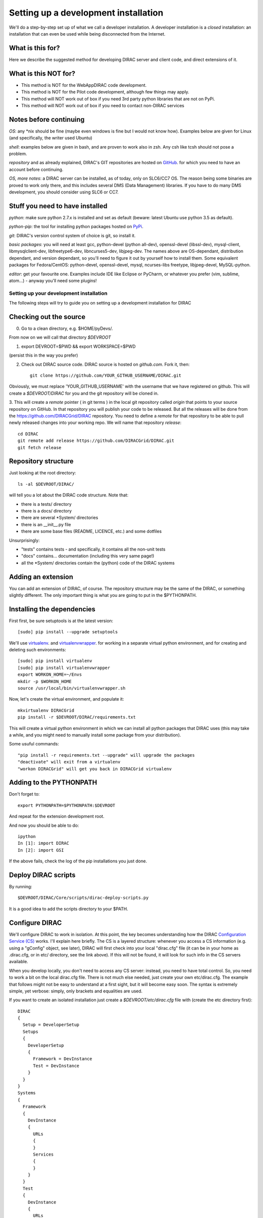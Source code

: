 .. _developer_installation:

======================================
Setting up a development installation
======================================

We'll do a step-by-step set up of what we call a developer installation.
A developer installation is a *closed* installation: an installation that
can even be used while being disconnected from the Internet.


What is this for?
-----------------

Here we describe the suggested method for developing DIRAC server and client code, and direct extensions of it.


What is this NOT for?
---------------------

* This method is NOT for the WebAppDIRAC code development.
* This method is NOT for the Pilot code development, although few things may apply.
* This method will NOT work out of box if you need 3rd party python libraries that are not on PyPi.
* This method will NOT work out of box if you need to contact non-DIRAC services



Notes before continuing
------------------------

*OS*: any \*nix should be fine
(maybe even windows is fine but I would not know how).
Examples below are given for Linux (and specifically, the writer used Ubuntu)

*shell*: examples below are given in bash, and are proven to work also in zsh.
Any csh like tcsh should not pose a problem.

*repository* and as already explained,
DIRAC's GIT repositories are hosted on `GitHub <https://github.com/DIRACGrid>`_.
for which you need to have an account before continuing.

*OS, more notes*: a DIRAC server can be installed, as of today, only on SLC6/CC7 OS.
The reason being some binaries are proved to work only there, 
and this includes several DMS (Data Management) libraries.
If you have to do many DMS development, you should consider using SLC6 or CC7.


Stuff you need to have installed
---------------------------------

*python*: make sure python 2.7.x is installed and set as default 
(beware: latest Ubuntu use python 3.5 as default).

*python-pip*: the tool for installing python packages hosted
on `PyPi <https://pypi.python.org/pypi>`_.

*git*: DIRAC's version control system of choice is git, so install it.

*basic packages*: you will need at least gcc, python-devel (python all-dev),
openssl-devel (libssl-dev), mysql-client, libmysqlclient-dev,
libfreetype6-dev, libncurses5-dev, libjpeg-dev.
The names above are OS-dependant, distribution dependant, and version dependant,
so you'll need to figure it out by yourself how to install them.
Some equivalent packages for Fedora/CentOS: python-devel, openssl-devel, mysql, ncurses-libs freetype, libjpeg-devel, MySQL-python.

*editor*: get your favourite one.
Examples include IDE like Eclipse or PyCharm, or whatever you prefer
(vim, sublime, atom...) - anyway you'll need some plugins!




Setting up your development installation
==================================================

The following steps will try to guide
you on setting up a development installation for DIRAC


Checking out the source
-------------------------

0. Go to a clean directory, e.g. $HOME/pyDevs/.

From now on we will call that directory *$DEVROOT*

1.

   export DEVROOT=$PWD && export WORKSPACE=$PWD

(persist this in the way you prefer)

2. Check out DIRAC source code. DIRAC source is hosted on *github.com*. Fork it, then::

     git clone https://github.com/YOUR_GITHUB_USERNAME/DIRAC.git

Obviously, we must replace 'YOUR_GITHUB_USERNAME' with the username that we have registered on github. 
This will create a *$DEVROOT/DIRAC* for you and the git repository will be cloned in.

3. This will create a *remote* pointer ( in git terms ) in the local git
repository called *origin* that points to your source repository on GitHub. 
In that repository you will publish your code to be released. But all the releases
will be done from the https://github.com/DIRACGrid/DIRAC repository. You
need to define a *remote* for that repository to be able to pull newly
released changes into your working repo. We will name that repository *release*::

   cd DIRAC
   git remote add release https://github.com/DIRACGrid/DIRAC.git
   git fetch release


Repository structure
--------------------

Just looking at the root directory::

   ls -al $DEVROOT/DIRAC/

will tell you a lot about the DIRAC code structure. Note that:

* there is a tests/ directory
* there is a docs/ directory
* there are several \*System/ directories
* there is an \__init__.py file
* there are some base files (README, LICENCE, etc.) and some dotfiles

Unsurprisingly:

* "tests" contains tests - and specifically, it contains all the non-unit tests
* "docs" contains... documentation (including this very same page!)
* all the \*System/ directories contain the (python) code of the DIRAC systems


Adding an extension
-------------------------

You can add an extension of DIRAC, of course. 
The repository structure may be the same of the DIRAC, or something slightly different.
The only important thing is what you are going to put in the $PYTHONPATH.


Installing the dependencies
---------------------------

First first, be sure setuptools is at the latest version::

   [sudo] pip install --upgrade setuptools

We'll use `virtualenv <https://virtualenv.readthedocs.org/en/latest/>`_.
and `virtualenvwrapper <https://virtualenvwrapper.readthedocs.org/en/latest/>`_.
for working in a separate virtual python environment,
and for creating and deleting such environments::

   [sudo] pip install virtualenv
   [sudo] pip install virtualenvwrapper
   export WORKON_HOME=~/Envs
   mkdir -p $WORKON_HOME
   source /usr/local/bin/virtualenvwrapper.sh

Now, let's create the virtual environment, and populate it::

   mkvirtualenv DIRACGrid
   pip install -r $DEVROOT/DIRAC/requirements.txt

This will create a virtual python environment in which we can install
all python packages that DIRAC uses
(this may take a while, and you might need to manually install some package
from your distribution).

Some usuful commands::

   "pip install -r requirements.txt --upgrade" will upgrade the packages
   "deactivate" will exit from a virtualenv
   "workon DIRACGrid" will get you back in DIRACGrid virtualenv


Adding to the PYTHONPATH
-------------------------

Don't forget to::

   export PYTHONPATH=$PYTHONPATH:$DEVROOT

And repeat for the extension development root.

And now you should be able to do::

   ipython
   In [1]: import DIRAC
   In [2]: import GSI

If the above fails, check the log of the pip installations you just done. 


Deploy DIRAC scripts
--------------------

By running::

   $DEVROOT/DIRAC/Core/scripts/dirac-deploy-scripts.py

It is a good idea to add the scripts directory to your $PATH.


Configure DIRAC
---------------

We'll configure DIRAC to work in isolation. At this point, the key
becomes understanding how the DIRAC
`Configuration Service (CS) <http://diracgrid.org/files/docs/AdministratorGuide/Configuration/ConfigurationStructure/index.html>`_
works. I'll explain here briefly. The CS is a layered structure: whenever
you access a CS information (e.g. using a "gConfig" object, see later),
DIRAC will first check into your local "dirac.cfg" file (it can be in your
home as .dirac.cfg, or in etc/ directory, see the link above). If this
will not be found, it will look for such info in the CS servers available.

When you develop locally, you don't need to access any CS server: instead, you need to have total control. 
So, you need to work a bit on the local dirac.cfg file. There is not much else needed, just create your own etc/dirac.cfg.
The example that follows might not be easy to understand at a first sight, but it will become easy soon. 
The syntax is extremely simple, yet verbose: simply, only brackets and equalities are used.

If you want to create an isolated installation just create a
*$DEVROOT/etc/dirac.cfg* file with (create the etc directory first)::

   DIRAC
   {
     Setup = DeveloperSetup
     Setups
     {
       DeveloperSetup
       {
         Framework = DevInstance
         Test = DevInstance
       }
     }
   }
   Systems
   {
     Framework
     {
       DevInstance
       {
         URLs
         {
         }
         Services
         {
         }
       }
     }
     Test
     {
       DevInstance
       {
         URLs
         {
         }
         Services
         {
         }
       }
     }
   }
   Registry
   {
     Users
     {
       yourusername
       {
         DN = /your/dn/goes/here
         Email = youremail@yourprovider.com
       }
     }
     Groups
     {
       devGroup
       {
         Users = yourusername
         Properties = CSAdministrator, JobAdministrator, ServiceAdministrator, ProxyDelegation, FullDelegation
       }
     }
     Hosts
     {
       mydevbox
       {
         DN = /your/box/dn/goes/here
         Properties = CSAdministrator, JobAdministrator, ServiceAdministrator, ProxyDelegation, FullDelegation
       }
     }
   }


Certificates
-------------

DIRAC understands certificates in *pem* format. That means that certificate set will consist of two files. 
Files ending in *cert.pem* can be world readable but just user writable since it contains the certificate and public key.
Files ending in *key.pem* should be only user readable since they contain
the private key. You will need two different sets certificates and the CA certificate that signed the sets.
The following commands should do the trick for you, by creating a fake CA, a fake user certificate, and a fake host certificate::

   cd $DEVROOT/DIRAC
   git checkout release/integration
   source tests/Jenkins/utilities.sh
   generateCertificates
   generateUserCredentials
   mkdir -p ~/.globus/
   cp $DEVROOT/user/*.{pem,key} ~/.globus/
   mv ~/.globus/client.key ~/.globus/userkey.pem
   mv ~/.globus/client.pem ~/.globus/usercert.pem

Now we need to register those certificates in DIRAC. To do you you
must modify *$DEVROOT/etc/dirac.cfg* file and set the correct
certificate DNs for you and your development box. For instance,
to register the host replace "/your/box/dn/goes/here"
(/Registry/Hosts/mydevbox/DN option) with the result of::

   openssl x509 -noout -subject -in $DEVROOT/etc/grid-security/hostcert.pem | sed 's:^subject= ::g'

You're ready for DIRAC development !


